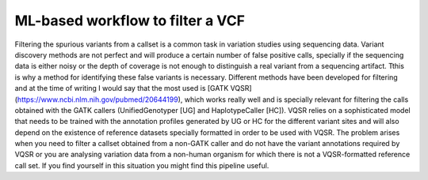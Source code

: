 ML-based workflow to filter a VCF
=================================

Filtering the spurious variants from a callset is a common task in variation studies using sequencing data. Variant discovery methods are not perfect and will produce a certain number of false positive calls, specially if the sequencing data is either noisy or the depth of coverage is not enough to distinguish a real variant from a sequencing artifact. Tthis is why a method for identifying these false variants is necessary. Different methods have been developed for filtering and at the time of writing I would say that the most used is [GATK VQSR](https://www.ncbi.nlm.nih.gov/pubmed/20644199), which works really well and is specially relevant for filtering the calls obtained with the GATK callers (UnifiedGenotyper [UG] and HaplotypeCaller [HC]). VQSR relies on a sophisticated model that needs to be trained with the annotation profiles generated by UG or HC for the different variant sites and will also depend on the existence of reference datasets specially formatted in order to be used with VQSR. The problem arises when you need to filter a callset obtained from a non-GATK caller and do not have the variant annotations required by VQSR or you are analysing variation data from a non-human organism for which there is not a VQSR-formatted reference call set. If you find yourself in this situation you might find this pipeline useful.
